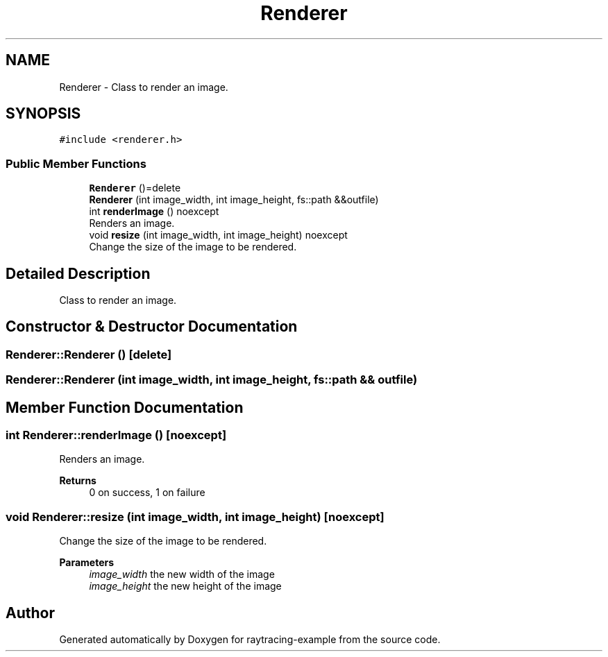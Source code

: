 .TH "Renderer" 3 "raytracing-example" \" -*- nroff -*-
.ad l
.nh
.SH NAME
Renderer \- Class to render an image\&.  

.SH SYNOPSIS
.br
.PP
.PP
\fC#include <renderer\&.h>\fP
.SS "Public Member Functions"

.in +1c
.ti -1c
.RI "\fBRenderer\fP ()=delete"
.br
.ti -1c
.RI "\fBRenderer\fP (int image_width, int image_height, fs::path &&outfile)"
.br
.ti -1c
.RI "int \fBrenderImage\fP () noexcept"
.br
.RI "Renders an image\&. "
.ti -1c
.RI "void \fBresize\fP (int image_width, int image_height) noexcept"
.br
.RI "Change the size of the image to be rendered\&. "
.in -1c
.SH "Detailed Description"
.PP 
Class to render an image\&. 
.SH "Constructor & Destructor Documentation"
.PP 
.SS "Renderer::Renderer ()\fC [delete]\fP"

.SS "Renderer::Renderer (int image_width, int image_height, fs::path && outfile)"

.SH "Member Function Documentation"
.PP 
.SS "int Renderer::renderImage ()\fC [noexcept]\fP"

.PP
Renders an image\&. 
.PP
\fBReturns\fP
.RS 4
0 on success, 1 on failure 
.RE
.PP

.SS "void Renderer::resize (int image_width, int image_height)\fC [noexcept]\fP"

.PP
Change the size of the image to be rendered\&. 
.PP
\fBParameters\fP
.RS 4
\fIimage_width\fP the new width of the image 
.br
\fIimage_height\fP the new height of the image 
.RE
.PP


.SH "Author"
.PP 
Generated automatically by Doxygen for raytracing-example from the source code\&.
